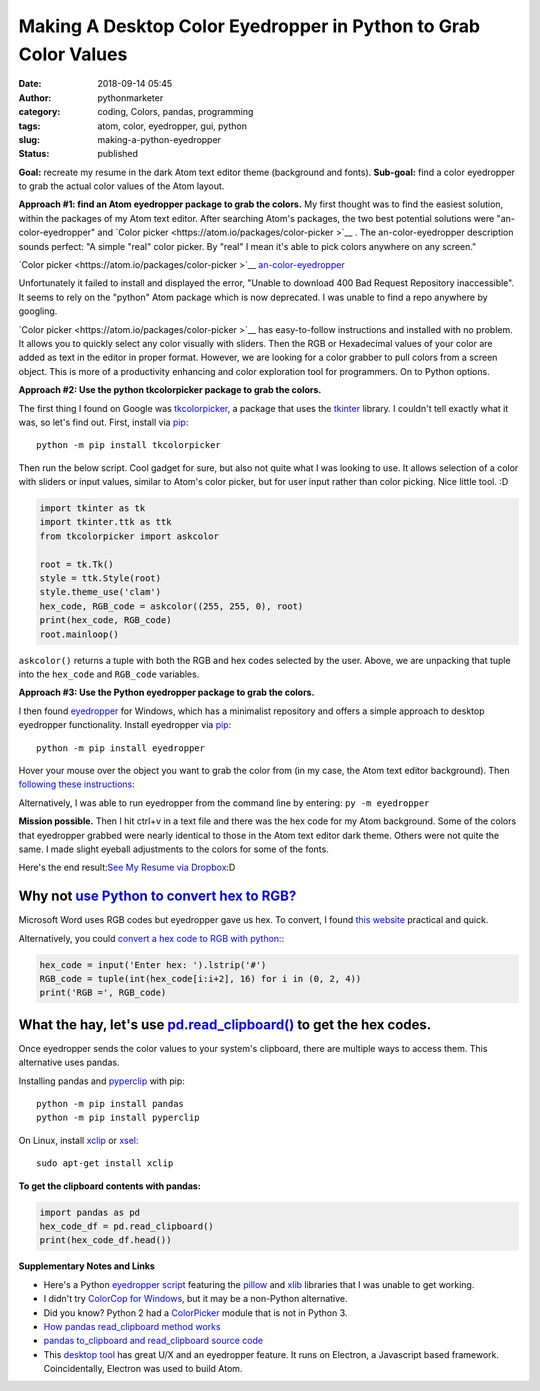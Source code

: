 Making A Desktop Color Eyedropper in Python to Grab Color Values
################################################################
:date: 2018-09-14 05:45
:author: pythonmarketer
:category: coding, Colors, pandas, programming
:tags: atom, color, eyedropper, gui, python
:slug: making-a-python-eyedropper
:status: published

**Goal:**
recreate my resume in the dark Atom text editor theme (background and fonts).
**Sub-goal:**
find a color eyedropper to grab the actual color values of the Atom layout.

**Approach #1: find an Atom eyedropper package to grab the colors.**
My first thought was to find the easiest solution, within the packages of my Atom text editor. After searching Atom's packages, the two best potential solutions were "an-color-eyedropper" and `Color picker <https://atom.io/packages/color-picker >`__ . The an-color-eyedropper description sounds perfect: "A simple "real" color picker. By "real" I mean it's able to pick colors anywhere on any screen." 

`Color picker <https://atom.io/packages/color-picker >`__ 
`an\-color\-eyedropper <https://atom.io/packages/an-color-picker>`__

Unfortunately it failed to install and displayed the error, "Unable to download 400 Bad Request Repository inaccessible". It seems to rely on the "python" Atom package which is now deprecated. I was unable to find a repo anywhere by googling.

`Color picker <https://atom.io/packages/color-picker >`__ has easy-to-follow instructions and installed with no problem. It allows you to quickly select any color visually with sliders. Then the RGB or Hexadecimal values of your color are added as text in the editor in proper format. However, we are looking for a color grabber to pull colors from a screen object. This is more of a productivity enhancing and color exploration tool for programmers. On to Python options.

**Approach #2: Use the python tkcolorpicker package to grab the colors.**

| The first thing I found on Google was `tkcolorpicker <https://pypi.org/project/tkcolorpicker/>`__, a package that uses the `tkinter <https://pythonmarketer.wordpress.com/2016/02/29/tkinter-and-python-libraries/>`__ library. I couldn't tell exactly what it was, so let's find out. First, install via `pip <https://pythonmarketer.wordpress.com/2018/01/20/how-to-python-pip-install-new-libraries/>`__:

::

    python -m pip install tkcolorpicker

| Then run the below script. Cool gadget for sure, but also not quite what I was looking to use. It allows selection of a color with sliders or input values, similar to Atom's color picker, but for user input rather than color picking. Nice little tool. :D
| |color_picker_gui|

.. code-block:: python

   import tkinter as tk
   import tkinter.ttk as ttk
   from tkcolorpicker import askcolor

   root = tk.Tk()
   style = ttk.Style(root)
   style.theme_use('clam')
   hex_code, RGB_code = askcolor((255, 255, 0), root) 
   print(hex_code, RGB_code)
   root.mainloop()

``askcolor()`` returns a tuple with both the RGB and hex codes selected by the user. Above, we are unpacking that tuple into the ``hex_code`` and ``RGB_code`` variables.

**Approach #3: Use the Python eyedropper package to grab the colors.**

I then found `eyedropper <https://github.com/umluizlima/eyedropper>`__ for Windows, which has a minimalist repository and offers a simple approach to desktop eyedropper functionality. Install eyedropper via `pip <https://pythonmarketer.wordpress.com/2018/01/20/how-to-python-pip-install-new-libraries/>`__:

::

    python -m pip install eyedropper

.. image:: https://pythonmarketer.files.wordpress.com/2018/09/pyeyedropper_start.png
   :alt: pyeyedropper_start
   :class: size-full wp-image-1458 alignright
   :width: 239px
   :height: 140px

Hover your mouse over the object you want to grab the color from (in my case, the Atom text editor background). Then `following these instructions <https://github.com/umluizlima/eyedropper>`__:

Alternatively, I was able to run eyedropper from the command line by entering: ``py -m eyedropper``

.. image:: https://pythonmarketer.files.wordpress.com/2018/09/pasted_hex2.png
   :alt: pasted_hex2
   :class: alignnone size-full wp-image-1461
   :width: 766px
   :height: 74px

.. image:: https://pythonmarketer.files.wordpress.com/2018/09/ccvoyfiugaa4djd.jpg
   :alt: CCvOYFiUgAA4DJd
   :class: alignright
   :width: 151px
   :height: 116px

**Mission possible.** Then I hit ctrl+v in a text file and there was the hex code for my Atom background. Some of the colors that eyedropper grabbed were nearly identical to those in the Atom text editor dark theme. Others were not quite the same. I made slight eyeball adjustments to the colors for some of the fonts.

Here's the end result:\ `See My Resume via Dropbox <https://www.dropbox.com/s/g5uiaqaa5nb3fgn/Developer_Resume_Invert_v2.docx?dl=0>`__\ :D

Why not `use Python to convert hex to RGB? <https://stackoverflow.com/questions/29643352/converting-hex-to-rgb-value-in-python>`__
----------------------------------------------------------------------------------------------------------------------------------

Microsoft Word uses RGB codes but eyedropper gave us hex. To convert, I found `this website <https://www.webpagefx.com/web-design/hex-to-rgb/>`__ practical and quick.

Alternatively, you could `convert a hex code to RGB with python: <https://stackoverflow.com/questions/29643352/converting-hex-to-rgb-value-in-python>`__:

.. code-block:: python

   hex_code = input('Enter hex: ').lstrip('#')
   RGB_code = tuple(int(hex_code[i:i+2], 16) for i in (0, 2, 4))
   print('RGB =', RGB_code)

.. image:: http://pythonmarketer.files.wordpress.com/2018/09/e084c-rgb_to_hex-e1581286493172.jpg
   :alt: rgb_to_hex
   :class: alignnone size-full wp-image-2308
   :width: 805px
   :height: 83px

What the hay, let's use `pd.read_clipboard() <https://pandas.pydata.org/pandas-docs/stable/reference/api/pandas.read_clipboard.html>`__ to get the hex codes.
-------------------------------------------------------------------------------------------------------------------------------------------------------------

Once eyedropper sends the color values to your system's clipboard, there are multiple ways to access them. This alternative uses pandas.

Installing pandas and `pyperclip <https://github.com/asweigart/pyperclip>`__ with pip:

::

   python -m pip install pandas
   python -m pip install pyperclip

On Linux, install  `xclip <https://github.com/astrand/xclip>`__ or `xsel: <https://askubuntu.com/questions/705620/xclip-vs-xsel>`__

::

    sudo apt-get install xclip

**To get the clipboard contents with pandas:**

.. code-block:: python

   import pandas as pd
   hex_code_df = pd.read_clipboard() 
   print(hex_code_df.head())

**Supplementary Notes and Links**

-  Here's a Python `eyedropper script <https://github.com/gigawhitlocks/eyedropper/blob/master/x-color-get.py>`__ featuring the `pillow <https://pillow.readthedocs.io/en/5.2.x/index.html>`__ and `xlib <https://github.com/python-xlib/python-xlib>`__ libraries that I was unable to get working.
-  I didn't try `ColorCop for Windows <http://colorcop.net/>`__, but it may be a non-Python alternative.
-  Did you know? Python 2 had a `ColorPicker <https://docs.python.org/2/library/colorpicker.html>`__ module that is not in Python 3.
-  `How pandas read_clipboard method works <https://dev.to/espoir/how-pandas-readclipboard-method-works-ake>`__
-  `pandas to_clipboard and read_clipboard source code <https://github.com/pandas-dev/pandas/blob/v1.0.1/pandas/io/clipboards.py#L10-L76>`__
-  This `desktop tool <https://github.com/Toinane/colorpicker>`__ has great U/X and an eyedropper feature. It runs on Electron, a Javascript based framework. Coincidentally, Electron was used to build Atom.

 

.. |color_picker_gui| image:: https://pythonmarketer.files.wordpress.com/2018/09/color_picker_gui.png
   :class: wp-image-1462 alignright
   :width: 301px
   :height: 315px
